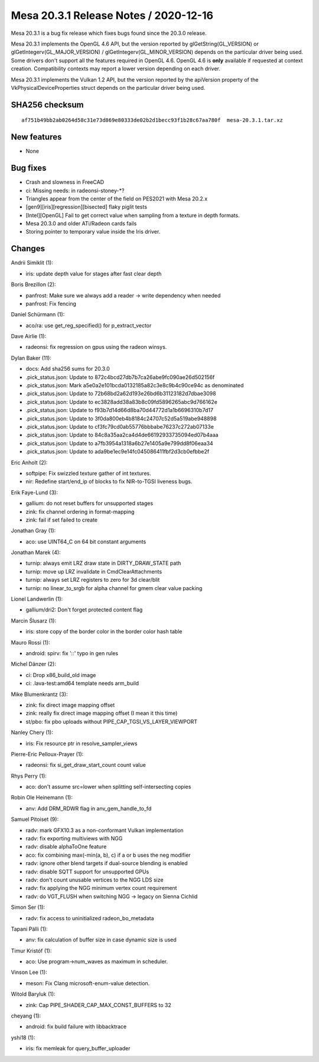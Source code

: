 Mesa 20.3.1 Release Notes / 2020-12-16
======================================

Mesa 20.3.1 is a bug fix release which fixes bugs found since the 20.3.0 release.

Mesa 20.3.1 implements the OpenGL 4.6 API, but the version reported by
glGetString(GL_VERSION) or glGetIntegerv(GL_MAJOR_VERSION) /
glGetIntegerv(GL_MINOR_VERSION) depends on the particular driver being used.
Some drivers don't support all the features required in OpenGL 4.6. OpenGL
4.6 is **only** available if requested at context creation.
Compatibility contexts may report a lower version depending on each driver.

Mesa 20.3.1 implements the Vulkan 1.2 API, but the version reported by
the apiVersion property of the VkPhysicalDeviceProperties struct
depends on the particular driver being used.

SHA256 checksum
---------------

::

    af751b49bb2ab0264d58c31e73d869e80333de02b2d1becc93f1b28c67aa780f  mesa-20.3.1.tar.xz


New features
------------

- None


Bug fixes
---------

- Crash and slowness in FreeCAD
- ci: Missing needs: in radeonsi-stoney-*?
- Triangles appear from the center of the field on PES2021 with Mesa 20.2.x
- \[gen9][iris][regression][bisected\] flaky piglit tests
- \[Intel][OpenGL\] Fail to get correct value when sampling from a texture in depth formats.
- Mesa 20.3.0 and older ATi/Radeon cards fails
- Storing pointer to temporary value inside the Iris driver.


Changes
-------

Andrii Simiklit (1):

- iris: update depth value for stages after fast clear depth

Boris Brezillon (2):

- panfrost: Make sure we always add a reader -\> write dependency when needed
- panfrost: Fix fencing

Daniel Schürmann (1):

- aco/ra: use get_reg_specified() for p_extract_vector

Dave Airlie (1):

- radeonsi: fix regression on gpus using the radeon winsys.

Dylan Baker (11):

- docs: Add sha256 sums for 20.3.0
- .pick_status.json: Update to 872c4bcd27db7b7ca26abe9fc090ae26d502156f
- .pick_status.json: Mark a5e0a2e101bcda0132185a82c3e8c9b4c90ce94c as denominated
- .pick_status.json: Update to 72b68bd2a62d193e26bd6b31123182d7dbae3098
- .pick_status.json: Update to ec3828add38a83b8c09fd5896265abc9d766162e
- .pick_status.json: Update to f93b7d14d66d8ba70d44772d1a1b6696310b7d17
- .pick_status.json: Update to 3f0da800eb4b8184c24707c52d5a519abe948898
- .pick_status.json: Update to cf3fc79cd0ab55776bbbabe76237c272ab07133e
- .pick_status.json: Update to 84c8a35aa2ca4d4de66192933735094ed07b4aaa
- .pick_status.json: Update to a7fb3954a1318a6b27e1405a9e799dd8f06eaa34
- .pick_status.json: Update to ada9be1ec9e14fc045086411fbf2d3cb0efbbe2f

Eric Anholt (2):

- softpipe: Fix swizzled texture gather of int textures.
- nir: Redefine start/end_ip of blocks to fix NIR-to-TGSI liveness bugs.

Erik Faye-Lund (3):

- gallium: do not reset buffers for unsupported stages
- zink: fix channel ordering in format-mapping
- zink: fail if set failed to create

Jonathan Gray (1):

- aco: use UINT64_C on 64 bit constant arguments

Jonathan Marek (4):

- turnip: always emit LRZ draw state in DIRTY_DRAW_STATE path
- turnip: move up LRZ invalidate in CmdClearAttachments
- turnip: always set LRZ registers to zero for 3d clear/blit
- turnip: no linear_to_srgb for alpha channel for gmem clear value packing

Lionel Landwerlin (1):

- gallium/dri2: Don't forget protected content flag

Marcin Ślusarz (1):

- iris: store copy of the border color in the border color hash table

Mauro Rossi (1):

- android: spirv: fix '::' typo in gen rules

Michel Dänzer (2):

- ci: Drop x86_build_old image
- ci: .lava-test:amd64 template needs arm_build

Mike Blumenkrantz (3):

- zink: fix direct image mapping offset
- zink: really fix direct image mapping offset (I mean it this time)
- st/pbo: fix pbo uploads without PIPE_CAP_TGSI_VS_LAYER_VIEWPORT

Nanley Chery (1):

- iris: Fix resource ptr in resolve_sampler_views

Pierre-Eric Pelloux-Prayer (1):

- radeonsi: fix si_get_draw_start_count count value

Rhys Perry (1):

- aco: don't assume src=lower when splitting self-intersecting copies

Robin Ole Heinemann (1):

- anv: Add DRM_RDWR flag in anv_gem_handle_to_fd

Samuel Pitoiset (9):

- radv: mark GFX10.3 as a non-conformant Vulkan implementation
- radv: fix exporting multiviews with NGG
- radv: disable alphaToOne feature
- aco: fix combining max(-min(a, b), c) if a or b uses the neg modifier
- radv: ignore other blend targets if dual-source blending is enabled
- radv: disable SQTT support for unsupported GPUs
- radv: don't count unusable vertices to the NGG LDS size
- radv: fix applying the NGG minimum vertex count requirement
- radv: do VGT_FLUSH when switching NGG -\> legacy on Sienna Cichlid

Simon Ser (1):

- radv: fix access to uninitialized radeon_bo_metadata

Tapani Pälli (1):

- anv: fix calculation of buffer size in case dynamic size is used

Timur Kristóf (1):

- aco: Use program->num_waves as maximum in scheduler.

Vinson Lee (1):

- meson: Fix Clang microsoft-enum-value detection.

Witold Baryluk (1):

- zink: Cap PIPE_SHADER_CAP_MAX_CONST_BUFFERS to 32

cheyang (1):

- android: fix build failure with libbacktrace

yshi18 (1):

- iris: fix memleak for query_buffer_uploader
